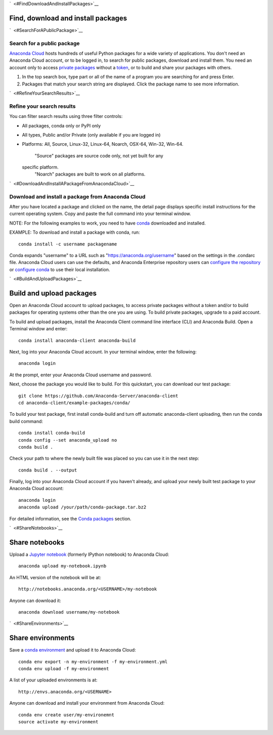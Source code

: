 `  <#FindDownloadAndInstallPackages>`__

Find, download and install packages
===================================

`  <#SearchForAPublicPackage>`__

Search for a public package
~~~~~~~~~~~~~~~~~~~~~~~~~~~

`Anaconda Cloud <http://www.anaconda.org>`__ hosts hundreds of useful
Python packages for a wide variety of applications. You don't need an
Anaconda Cloud account, or to be logged in, to search for public
packages, download and install them. You need an account only to access
`private packages <using.html#PrivatePackages>`__ without a
`token <using.html#Tokens>`__, or to build and share your packages with
others.

#. In the top search box, type part or all of the name of a program you
   are searching for and press Enter.
#. Packages that match your search string are displayed. Click the
   package name to see more information.

`  <#RefineYourSearchResults>`__

Refine your search results
~~~~~~~~~~~~~~~~~~~~~~~~~~

You can filter search results using three filter controls:

-  All packages, conda only or PyPI only
-  All types, Public and/or Private (only available if you are logged
   in)
-  Platforms: All, Source, Linux-32, Linux-64, Noarch, OSX-64, Win-32,
   Win-64.
    "Source" packages are source code only, not yet built for any
   specific platform.
    "Noarch" packages are built to work on all platforms.

`  <#DownloadAndInstallAPackageFromAnacondaCloud>`__

Download and install a package from Anaconda Cloud
~~~~~~~~~~~~~~~~~~~~~~~~~~~~~~~~~~~~~~~~~~~~~~~~~~

After you have located a package and clicked on the name, the detail
page displays specific install instructions for the current operating
system. Copy and paste the full command into your terminal window.

NOTE: For the following examples to work, you need to have
`conda <http://conda.pydata.org/docs/download.html>`__ downloaded and
installed.

EXAMPLE: To download and install a package with conda, run:

::

      conda install -c username packagename

Conda expands "username" to a URL such as
"https://anaconda.org/username" based on the settings in the .condarc
file. Anaconda Cloud users can use the defaults, and Anaconda Enterprise
repository users can `configure the
repository <https://docs.continuum.io/anaconda-repository/configuration>`__
or `configure
conda <http://conda.pydata.org/docs/config.html#set-a-channel-alias-channel-alias>`__
to use their local installation.

`  <#BuildAndUploadPackages>`__

Build and upload packages
=========================

Open an Anaconda Cloud account to upload packages, to access private
packages without a token and/or to build packages for operating systems
other than the one you are using. To build private packages, upgrade to
a paid account.

To build and upload packages, install the Anaconda Client command line
interface (CLI) and Anaconda Build. Open a Terminal window and enter:

::

      conda install anaconda-client anaconda-build

Next, log into your Anaconda Cloud account. In your terminal window,
enter the following:

::

      anaconda login

At the prompt, enter your Anaconda Cloud username and password.

Next, choose the package you would like to build. For this quickstart,
you can download our test package:

::

    git clone https://github.com/Anaconda-Server/anaconda-client
    cd anaconda-client/example-packages/conda/

To build your test package, first install conda-build and turn off
automatic anaconda-client uploading, then run the conda build command:

::

      conda install conda-build
      conda config --set anaconda_upload no
      conda build .

Check your path to where the newly built file was placed so you can use
it in the next step:

::

      conda build . --output

Finally, log into your Anaconda Cloud account if you haven't already,
and upload your newly built test package to your Anaconda Cloud account:

::

      anaconda login
      anaconda upload /your/path/conda-package.tar.bz2

For detailed information, see the `Conda
packages <using.html#CondaPackages>`__ section.

`  <#ShareNotebooks>`__

Share notebooks
===============

Upload a `Jupyter notebook <http://jupyter.org/>`__ (formerly IPython
notebook) to Anaconda Cloud:

::

    anaconda upload my-notebook.ipynb

An HTML version of the notebook will be at:

::

    http://notebooks.anaconda.org/<USERNAME>/my-notebook

Anyone can download it:

::

    anaconda download username/my-notebook

`  <#ShareEnvironments>`__

Share environments
==================

Save a `conda
environment <http://conda.pydata.org/docs/using/envs.html>`__ and upload
it to Anaconda Cloud:

::

    conda env export -n my-environment -f my-environment.yml
    conda env upload -f my-environment

A list of your uploaded environments is at:

::

    http://envs.anaconda.org/<USERNAME>

Anyone can download and install your environment from Anaconda Cloud:

::

    conda env create user/my-environemnt
    source activate my-environment

